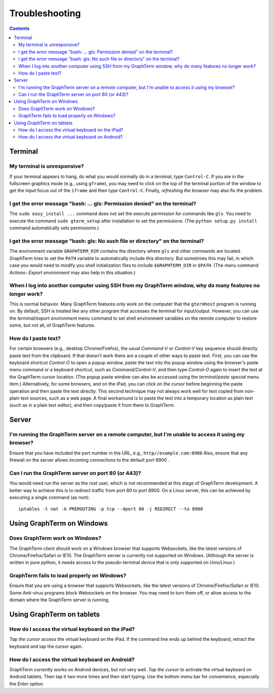 .. _troubleshooting:

Troubleshooting
==================================================================

.. index:: troubleshooting

.. contents::
 
Terminal
----------------------------------------------------------------------------------------------

.. index:: control c, frozen screen, hung terminal, unresponsive terminal

My terminal is unresponsive?
^^^^^^^^^^^^^^^^^^^^^^^^^^^^^^^^^^^^^^^^^^^^^^^^^^^^^^^^^^^^^^^^^^^^^^^^^^^^^^^^^^^^^^

If your terminal appears to hang, do what you would normally do in a
terminal, type ``Control-C``. If you are in the fullscreen graphics
mode (e.g., using ``gframe``), you may need to click on the top of
the terminal portion of the window to get the input focus out of the
``iframe`` and then type ``Control-C``. Finally, *refreshing the browser*
may also fix the problem.

.. index:: permission denied
 
I get the error message "bash: ... gls: Permission denied" on the terminal?
^^^^^^^^^^^^^^^^^^^^^^^^^^^^^^^^^^^^^^^^^^^^^^^^^^^^^^^^^^^^^^^^^^^^^^^^^^^^^^^^^^^^^^

The ``sudo easy_install ...`` command does not set the execute permission for
commands like ``gls``. You need to execute the command ``sudo gterm_setup``
after installation to set the permissions. (The ``python setup.py
install`` command automatically sets permissions.)

.. index:: no such file or directory
 
I get the error message "bash: gls: No such file or directory" on the terminal?
^^^^^^^^^^^^^^^^^^^^^^^^^^^^^^^^^^^^^^^^^^^^^^^^^^^^^^^^^^^^^^^^^^^^^^^^^^^^^^^^^^^^^^

The environment variable ``GRAPHTERM_DIR`` contains the directory
where ``gls`` and other commands are located. GraphTerm tries to set
the ``PATH`` variable to automatically include this directory. But
sometimes this may fail, in which case you would need to modify you
shell initialization files to include ``$GRAPHTERM_DIR`` in ``$PATH``.
(The menu command *Actions-.Export environment* may also help in this
situation.)

.. index:: remote login, ssh
 
When  I log into another computer using SSH from my GraphTerm window, why do many features no longer work?
^^^^^^^^^^^^^^^^^^^^^^^^^^^^^^^^^^^^^^^^^^^^^^^^^^^^^^^^^^^^^^^^^^^^^^^^^^^^^^^^^^^^^^^^^^^^^^^^^^^^^^^^^^^^^^^^^^^^^^^^^^

This is normal behavior. Many GraphTerm features only work on the
computer that the ``gtermhost`` program is running on. By default, SSH is treated
like any other program that accesses the terminal for
input/output. However, you can use the *terminal/export environment*
menu command to set shell environment variables on the remote computer
to restore some, but not all, of GraphTerm features.

 
.. index:: copy/paste, paste
 
How do I paste text?
^^^^^^^^^^^^^^^^^^^^^^^^^^^^^^^^^^^^^^^^^^^^^^^^^^^^^^^^^^^^^^^^^^^^^^^^^^^^^^^^^^^^^^

For certain browsers (e.g., desktop Chrome/Firefox),
the usual *Command-V* or *Control-V* key sequence should directly
paste text from the clipboard. If that doesn't work there are a couple
of other ways to paste text.
First, you can use the keyboard shortcut *Control-O* to open a
popup window, paste the text into the popup window using the
browser's paste menu command or a keyboard shortcut,
such as *Command/Control-V*, and then type *Control-O* again to
insert the text at the GraphTerm cursor location.
(The popup paste window can also be accessed using the *terminal/paste
special* menu item.)
Alternatively, for some browsers, and on the iPad, you can *click on the cursor*
before beginning the paste operation and then paste the text directly.
This second technique may not always work well for text copied from non-plain
text sources, such as a web page.
A final workaround is to paste the
text into a temporary location as plain text (such as in a plain text
editor), and then copy/paste it from there to GraphTerm.


Server
----------------------------------------------------------------------------------------------------

I'm running the GraphTerm server on a remote computer, but I'm unable to access it using my browser?
^^^^^^^^^^^^^^^^^^^^^^^^^^^^^^^^^^^^^^^^^^^^^^^^^^^^^^^^^^^^^^^^^^^^^^^^^^^^^^^^^^^^^^^^^^^^^^^^^^^^^^^

Ensure that you have included the port number in the URL, e.g., ``http//example.com:8900``
Also, ensure that any firewall on the server allows incoming
connections to the default port 8900 .

.. index:: server port

Can I run the GraphTerm server on port 80 (or 443)?
^^^^^^^^^^^^^^^^^^^^^^^^^^^^^^^^^^^^^^^^^^^^^^^^^^^^^^^^^^^^^^^^^^^^^^^^^^^^^^^^^^^^^^

You would need run the server as the root user, which is not recommended
at this stage of GraphTerm development. A better way to achieve this is
to redirect traffic from port 80 to port 8900. On a Linux server, this
can be achieved by executing a single command (as root)::

  iptables -t nat -A PREROUTING -p tcp --dport 80 -j REDIRECT --to 8900



.. index:: Windows
 
Using GraphTerm on Windows
----------------------------------------------------------------------------------------------------

 
Does GraphTerm work on Windows?
^^^^^^^^^^^^^^^^^^^^^^^^^^^^^^^^^^^^^^^^^^^^^^^^^^^^^^^^^^^^^^^^^^^^^^^^^^^^^^^^^^^^^^

The GraphTerm client should work on a Windows browser that supports Websockets,
like the  latest versions of Chrome/Firefox/Safari or IE10. The
GraphTerm server is currently not supported on Windows. (Although the
server is written in pure python, it needs access to the
pseudo-terminal device that is only supported on Unix/Linux.)


GraphTerm fails to load properly on Windows?
^^^^^^^^^^^^^^^^^^^^^^^^^^^^^^^^^^^^^^^^^^^^^^^^^^^^^^^^^^^^^^^^^^^^^^^^^^^^^^^^^^^^^^

Ensure that you are using a browser that supports Websockets, like the
latest versions of Chrome/Firefox/Safari or IE10.
Some Anti-virus programs block Websockets on the browser. You may need to
turn them off, or allow access to the domain where the GraphTerm
server is running.

.. index:: ipad, android, virtual keyboard

Using GraphTerm on tablets
-------------------------------------------------------------------------------

How do I access the virtual keyboard on the iPad?
^^^^^^^^^^^^^^^^^^^^^^^^^^^^^^^^^^^^^^^^^^^^^^^^^^^^^^^^^^^^^^^^^^^^^^^^^^^^^^^^^^^^^^

*Tap the cursor* access the virtual keyboard on the iPad. If the
command line ends up behind the keyboard, retract the keyboard
and tap the cursor again.

How do I access the virtual keyboard on Android?
^^^^^^^^^^^^^^^^^^^^^^^^^^^^^^^^^^^^^^^^^^^^^^^^^^^^^^^^^^^^^^^^^^^^^^^^^^^^^^^^^^^^^^

GraphTerm currently works on Android devices, but not very well.  *Tap
the cursor* to activate the virtual keyboard on Android tablets. Then
tap it two more times and then start typing. Use the bottom menu bar
for convenience, especially the *Enter* option.



